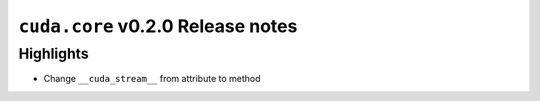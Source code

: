 ``cuda.core`` v0.2.0 Release notes
==================================

Highlights
----------

- Change ``__cuda_stream__`` from attribute to method